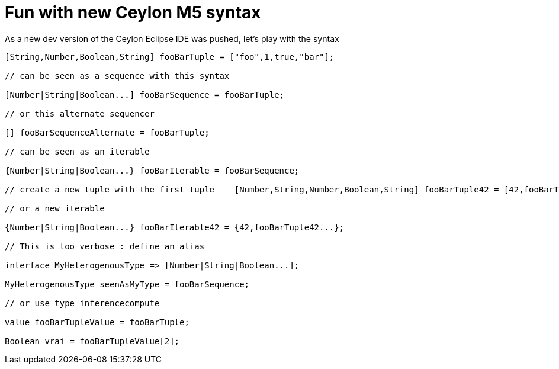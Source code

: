 = Fun with new Ceylon M5 syntax

As a new dev version of the Ceylon Eclipse IDE was pushed, let's play with the syntax  

[source,java]
----
[String,Number,Boolean,String] fooBarTuple = ["foo",1,true,"bar"];

// can be seen as a sequence with this syntax

[Number|String|Boolean...] fooBarSequence = fooBarTuple;

// or this alternate sequencer

[] fooBarSequenceAlternate = fooBarTuple;

// can be seen as an iterable

{Number|String|Boolean...} fooBarIterable = fooBarSequence;

// create a new tuple with the first tuple    [Number,String,Number,Boolean,String] fooBarTuple42 = [42,fooBarTuple...];

// or a new iterable

{Number|String|Boolean...} fooBarIterable42 = {42,fooBarTuple42...};

// This is too verbose : define an alias

interface MyHeterogenousType => [Number|String|Boolean...];

MyHeterogenousType seenAsMyType = fooBarSequence;

// or use type inferencecompute

value fooBarTupleValue = fooBarTuple;

Boolean vrai = fooBarTupleValue[2];
----